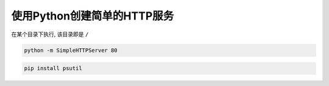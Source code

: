 使用Python创建简单的HTTP服务
============================

在某个目录下执行, 该目录即是 ``/``

.. code:: shell

    python -m SimpleHTTPServer 80

.. code:: shell

    pip install psutil
